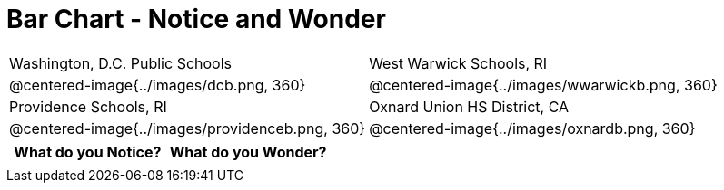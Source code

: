= Bar Chart - Notice and Wonder

[cols="^.^1a,^.^1a", stripes=odd]
|===
| Washington, D.C. Public Schools
| West Warwick Schools, RI
| @centered-image{../images/dcb.png, 360}
| @centered-image{../images/wwarwickb.png, 360}

| Providence Schools, RI
| Oxnard Union HS District, CA
| @centered-image{../images/providenceb.png, 360}
| @centered-image{../images/oxnardb.png, 360}
|===


[.FillVerticalSpace, cols="^1a,^1a",options="header"]
|===
| What do you Notice? 	| What do you Wonder?
|						|
|===
